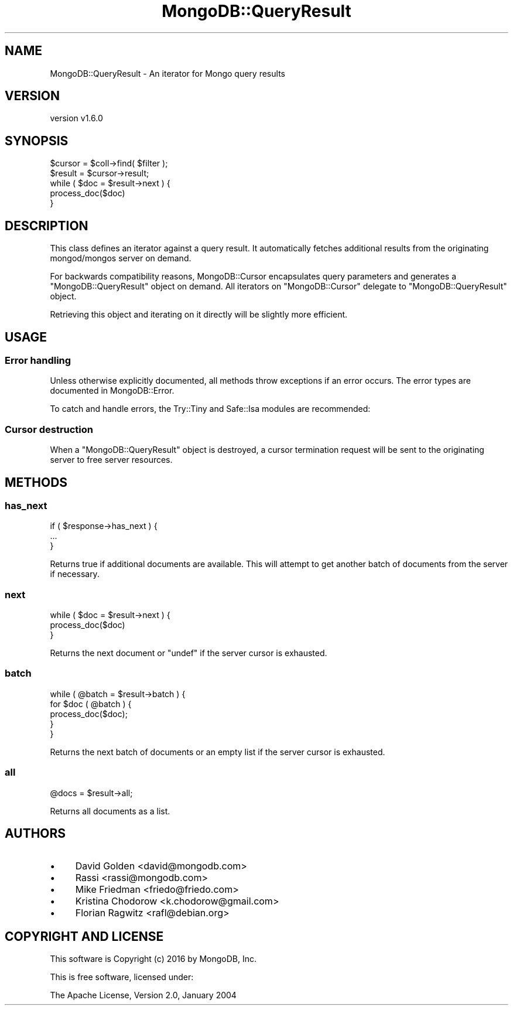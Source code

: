 .\" Automatically generated by Pod::Man 2.22 (Pod::Simple 3.13)
.\"
.\" Standard preamble:
.\" ========================================================================
.de Sp \" Vertical space (when we can't use .PP)
.if t .sp .5v
.if n .sp
..
.de Vb \" Begin verbatim text
.ft CW
.nf
.ne \\$1
..
.de Ve \" End verbatim text
.ft R
.fi
..
.\" Set up some character translations and predefined strings.  \*(-- will
.\" give an unbreakable dash, \*(PI will give pi, \*(L" will give a left
.\" double quote, and \*(R" will give a right double quote.  \*(C+ will
.\" give a nicer C++.  Capital omega is used to do unbreakable dashes and
.\" therefore won't be available.  \*(C` and \*(C' expand to `' in nroff,
.\" nothing in troff, for use with C<>.
.tr \(*W-
.ds C+ C\v'-.1v'\h'-1p'\s-2+\h'-1p'+\s0\v'.1v'\h'-1p'
.ie n \{\
.    ds -- \(*W-
.    ds PI pi
.    if (\n(.H=4u)&(1m=24u) .ds -- \(*W\h'-12u'\(*W\h'-12u'-\" diablo 10 pitch
.    if (\n(.H=4u)&(1m=20u) .ds -- \(*W\h'-12u'\(*W\h'-8u'-\"  diablo 12 pitch
.    ds L" ""
.    ds R" ""
.    ds C` ""
.    ds C' ""
'br\}
.el\{\
.    ds -- \|\(em\|
.    ds PI \(*p
.    ds L" ``
.    ds R" ''
'br\}
.\"
.\" Escape single quotes in literal strings from groff's Unicode transform.
.ie \n(.g .ds Aq \(aq
.el       .ds Aq '
.\"
.\" If the F register is turned on, we'll generate index entries on stderr for
.\" titles (.TH), headers (.SH), subsections (.SS), items (.Ip), and index
.\" entries marked with X<> in POD.  Of course, you'll have to process the
.\" output yourself in some meaningful fashion.
.ie \nF \{\
.    de IX
.    tm Index:\\$1\t\\n%\t"\\$2"
..
.    nr % 0
.    rr F
.\}
.el \{\
.    de IX
..
.\}
.\" ========================================================================
.\"
.IX Title "MongoDB::QueryResult 3"
.TH MongoDB::QueryResult 3 "2016-11-29" "perl v5.10.1" "User Contributed Perl Documentation"
.\" For nroff, turn off justification.  Always turn off hyphenation; it makes
.\" way too many mistakes in technical documents.
.if n .ad l
.nh
.SH "NAME"
MongoDB::QueryResult \- An iterator for Mongo query results
.SH "VERSION"
.IX Header "VERSION"
version v1.6.0
.SH "SYNOPSIS"
.IX Header "SYNOPSIS"
.Vb 2
\&    $cursor = $coll\->find( $filter );
\&    $result = $cursor\->result;
\&
\&    while ( $doc = $result\->next ) {
\&        process_doc($doc)
\&    }
.Ve
.SH "DESCRIPTION"
.IX Header "DESCRIPTION"
This class defines an iterator against a query result.  It automatically
fetches additional results from the originating mongod/mongos server
on demand.
.PP
For backwards compatibility reasons, MongoDB::Cursor encapsulates query
parameters and generates a \f(CW\*(C`MongoDB::QueryResult\*(C'\fR object on demand.  All
iterators on \f(CW\*(C`MongoDB::Cursor\*(C'\fR delegate to \f(CW\*(C`MongoDB::QueryResult\*(C'\fR object.
.PP
Retrieving this object and iterating on it directly will be slightly
more efficient.
.SH "USAGE"
.IX Header "USAGE"
.SS "Error handling"
.IX Subsection "Error handling"
Unless otherwise explicitly documented, all methods throw exceptions if
an error occurs.  The error types are documented in MongoDB::Error.
.PP
To catch and handle errors, the Try::Tiny and Safe::Isa modules
are recommended:
.SS "Cursor destruction"
.IX Subsection "Cursor destruction"
When a \f(CW\*(C`MongoDB::QueryResult\*(C'\fR object is destroyed, a cursor termination
request will be sent to the originating server to free server resources.
.SH "METHODS"
.IX Header "METHODS"
.SS "has_next"
.IX Subsection "has_next"
.Vb 3
\&    if ( $response\->has_next ) {
\&        ...
\&    }
.Ve
.PP
Returns true if additional documents are available.  This will
attempt to get another batch of documents from the server if
necessary.
.SS "next"
.IX Subsection "next"
.Vb 3
\&    while ( $doc = $result\->next ) {
\&        process_doc($doc)
\&    }
.Ve
.PP
Returns the next document or \f(CW\*(C`undef\*(C'\fR if the server cursor is exhausted.
.SS "batch"
.IX Subsection "batch"
.Vb 5
\&  while ( @batch = $result\->batch ) {
\&    for $doc ( @batch ) {
\&      process_doc($doc);
\&    }
\&  }
.Ve
.PP
Returns the next batch of documents or an empty list if the server cursor is exhausted.
.SS "all"
.IX Subsection "all"
.Vb 1
\&    @docs = $result\->all;
.Ve
.PP
Returns all documents as a list.
.SH "AUTHORS"
.IX Header "AUTHORS"
.IP "\(bu" 4
David Golden <david@mongodb.com>
.IP "\(bu" 4
Rassi <rassi@mongodb.com>
.IP "\(bu" 4
Mike Friedman <friedo@friedo.com>
.IP "\(bu" 4
Kristina Chodorow <k.chodorow@gmail.com>
.IP "\(bu" 4
Florian Ragwitz <rafl@debian.org>
.SH "COPYRIGHT AND LICENSE"
.IX Header "COPYRIGHT AND LICENSE"
This software is Copyright (c) 2016 by MongoDB, Inc.
.PP
This is free software, licensed under:
.PP
.Vb 1
\&  The Apache License, Version 2.0, January 2004
.Ve
